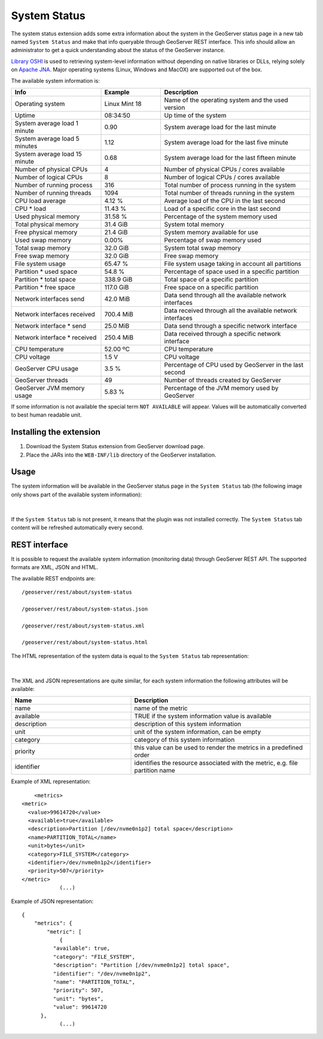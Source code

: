 .. _status_monitoring_plugin:

System Status
=============

The system status extension adds some extra information about the system in the GeoServer status page in a new tab named ``System Status``
and make that info queryable through GeoServer REST interface. This info should allow an administrator to get a quick understanding about the status of the GeoServer instance. 

`Library OSHI <https://github.com/oshi/oshi/>`_ is used to retrieving system-level information without depending on native libraries or DLLs, relying solely on `Apache JNA <https://github.com/java-native-access/jna/>`_. Major operating systems (Linux, Windows and MacOX) are supported out of the box.

The available system information is:

.. list-table::
   :widths: 30 20 50

   * - **Info**
     - **Example**
     - **Description**
   * - Operating system
     - Linux Mint 18
     - Name of the operating system and the used version
   * - Uptime
     - 08:34:50
     - Up time of the system
   * - System average load 1 minute
     - 0.90
     - System average load for the last minute
   * - System average load 5 minutes
     - 1.12
     - System average load for the last five minute
   * - System average load 15 minute
     - 0.68
     - System average load for the last fifteen minute
   * - Number of physical CPUs
     - 4
     - Number of physical CPUs / cores available
   * - Number of logical CPUs
     - 8
     - Number of logical CPUs / cores available
   * - Number of running process
     - 316
     - Total number of process running in the system
   * - Number of running threads
     - 1094
     - Total number of threads running in the system
   * - CPU load average
     - 4.12 %
     - Average load of the CPU in the last second
   * - CPU * load
     - 11.43 %
     - Load of a specific core in the last second
   * - Used physical memory
     - 31.58 %
     - Percentage of the system memory used
   * - Total physical memory
     - 31.4 GiB
     - System total memory
   * - Free physical memory
     - 21.4 GiB
     - System memory available for use
   * - Used swap memory
     - 0.00%
     - Percentage of swap memory used
   * - Total swap memory
     - 32.0 GiB
     - System total swap memory
   * - Free swap memory
     - 32.0 GiB
     - Free swap memory
   * - File system usage
     - 65.47 %
     - File system usage taking in account all partitions
   * - Partition * used space
     - 54.8 %
     - Percentage of space used in a specific partition
   * - Partition * total space
     - 338.9 GiB
     - Total space of a specific partition
   * - Partition * free space
     - 117.0 GiB
     - Free space on a specific partition
   * - Network interfaces send
     - 42.0 MiB
     - Data send through all the available network interfaces
   * - Network interfaces received
     - 700.4 MiB
     - Data received through all the available network interfaces
   * - Network interface * send
     - 25.0 MiB
     - Data send through a specific network interface
   * - Network interface * received
     - 250.4 MiB
     - Data received through a specific network interface
   * - CPU temperature
     - 52.00 ºC
     - CPU temperature
   * - CPU voltage
     - 1.5 V
     - CPU voltage
   * - GeoServer CPU usage
     - 3.5 %
     - Percentage of CPU used by GeoServer in the last second
   * - GeoServer threads
     - 49
     - Number of threads created by GeoServer
   * - GeoServer JVM memory usage
     - 5.83 %
     - Percentage of the JVM memory used by GeoServer

If some information is not available the special term ``NOT AVAILABLE`` will appear. Values will be automatically converted to best human readable unit. 

Installing the extension
------------------------

#. Download the System Status extension from GeoServer download page.

#. Place the JARs into the ``WEB-INF/lib`` directory of the GeoServer installation.

Usage
-----

The system information will be available in the GeoServer status page in the ``System Status`` tab (the following image only shows part of the available system information):

.. figure:: images/gui.png
   :align: center

|

If the ``System Status`` tab is not present, it means that the plugin was not installed correctly. The ``System Status`` tab content will be refreshed automatically every second.  

REST interface
--------------

It is possible to request the available system information (monitoring data) through GeoServer REST API. The supported formats are XML, JSON and HTML. 

The available REST endpoints are: ::

    /geoserver/rest/about/system-status
    
    /geoserver/rest/about/system-status.json

    /geoserver/rest/about/system-status.xml

    /geoserver/rest/about/system-status.html

The HTML representation of the system data is equal to the ``System Status`` tab representation:

 .. figure:: images/resthtml.png
   :align: center

|

The XML and JSON representations are quite similar, for each system information the following attributes will be available:

.. list-table::
   :widths: 40 60

   * - **Name**
     - **Description**
   * - name
     - name of the metric
   * - available
     - TRUE if the system information value is available
   * - description
     - description of this system information
   * - unit
     - unit of the system information, can be empty 
   * - category
     - category of this system information
   * - priority
     - this value can be used to render the metrics in a predefined order
   * - identifier
     - identifies the resource associated with the metric, e.g. file partition name

Example of XML representation: ::

	<metrics>
    <metric>
      <value>99614720</value>
      <available>true</available>
      <description>Partition [/dev/nvme0n1p2] total space</description>
      <name>PARTITION_TOTAL</name>
      <unit>bytes</unit>
      <category>FILE_SYSTEM</category>
      <identifier>/dev/nvme0n1p2</identifier>
      <priority>507</priority>
    </metric>
		(...)

Example of JSON representation: ::

	{
	    "metrics": {
	        "metric": [
	            {
                  "available": true,
                  "category": "FILE_SYSTEM",
                  "description": "Partition [/dev/nvme0n1p2] total space",
                  "identifier": "/dev/nvme0n1p2",
                  "name": "PARTITION_TOTAL",
                  "priority": 507,
                  "unit": "bytes",
                  "value": 99614720
              },
	            (...)


